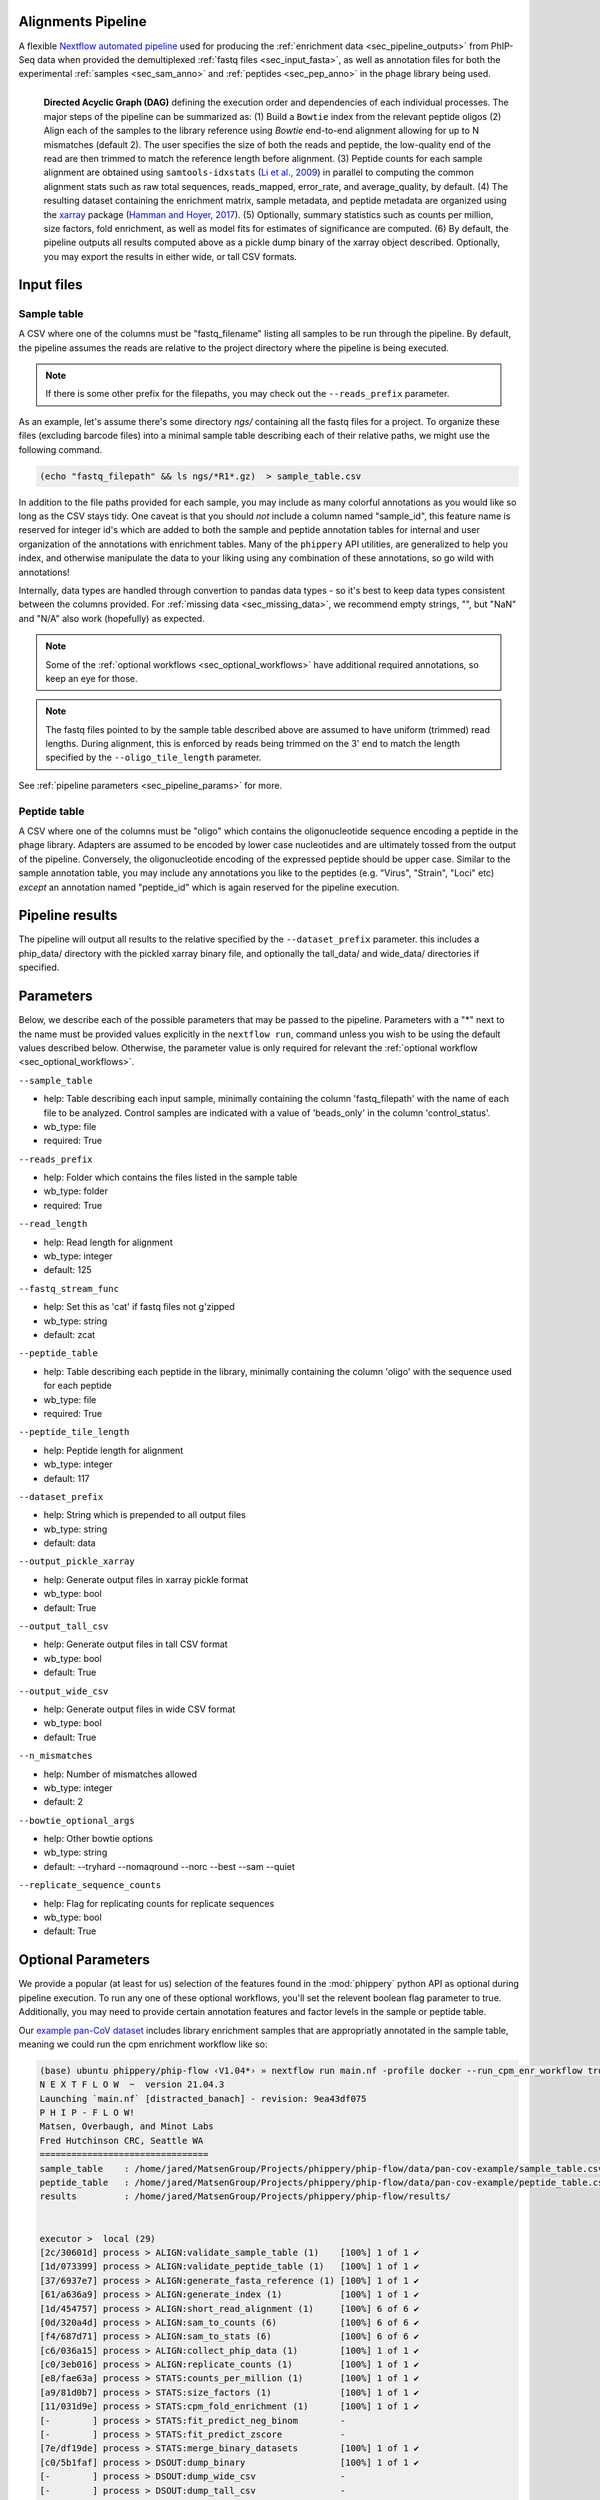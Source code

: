 
.. _sec_pipeline_intro:

===================
Alignments Pipeline
===================

A flexible `Nextflow automated pipeline <https://www.nextflow.io/>`_ 
used for producing the 
:ref:`enrichment data <sec_pipeline_outputs>`
from PhIP-Seq data when provided the demultiplexed 
:ref:`fastq files <sec_input_fasta>`,
as well as annotation files for both the experimental
:ref:`samples <sec_sam_anno>` and 
:ref:`peptides <sec_pep_anno>` in the phage library being used.

.. figure:: images/dagt.svg
   :class: with-border
   :width: 600
   :alt: directed acyclic graph 
   :align: left

   **Directed Acyclic Graph (DAG)** 
   defining the execution order and dependencies of each individual
   processes. The major steps of the pipeline can be summarized as:
   (1) Build a ``Bowtie`` index from the relevant peptide oligos
   (2) Align each of the samples to the library reference using
   `Bowtie` end-to-end alignment allowing for up to N mismatches (default 2).
   The user specifies the size of both the reads and peptide,
   the low-quality end of the read are then trimmed to match
   the reference length before alignment.
   (3) Peptide counts for each sample alignment are obtained
   using ``samtools-idxstats`` (`Li et al., 2009 <https://doi.org/10.1093/bioinformatics/btp352>`_) in parallel
   to computing the common alignment stats such as
   raw total sequences, reads_mapped, error_rate, and average_quality, by default.
   (4) The resulting dataset containing the enrichment matrix,
   sample metadata, and peptide metadata are organized
   using the `xarray <https://xarray.pydata.org/en/stable/#>`_
   package (`Hamman and Hoyer, 2017 <http://doi.org/10.5334/jors.148>`_).
   (5) Optionally, summary statistics such as counts per million,
   size factors, fold enrichment, as well as model fits for estimates
   of significance are computed.
   (6) By default, the pipeline outputs all results
   computed above as a pickle dump binary of the xarray object
   described. Optionally, you may export the results in either wide, or
   tall CSV formats.

.. _sec_pipeline_inputs:

===========
Input files
===========

.. _sec_sam_anno:

Sample table 
++++++++++++

A CSV where one of the columns must be "fastq_filename" listing
all samples to be run through the pipeline.
By default, the pipeline assumes the reads are relative to
the project directory where the pipeline is being executed.

.. note:: If there is some other prefix for the filepaths,
    you may check out the ``--reads_prefix`` parameter.

As an example, let's assume there's some directory *ngs/* containing all the
fastq files for a project. To organize these files (excluding barcode files) 
into a minimal sample table describing each of their relative paths, we might 
use the following command.

.. code-block:: bash
  
    (echo "fastq_filepath" && ls ngs/*R1*.gz)  > sample_table.csv

.. seealso:: An example of a simple sample table can be found 
    `here <https://github.com/matsengrp/phip-flow/blob/main/data/pan-cov-example/sample_table.csv>`_.

In addition to the file paths provided for each sample, 
you may include as many colorful annotations as you would
like so long as the CSV stays tidy. 
One caveat is that you should *not* include a column named "sample_id",
this feature name is reserved for integer id's
which are added to both the sample and peptide annotation tables
for internal and user organization of the annotations with 
enrichment tables.
Many of the ``phippery`` API utilities,
are generalized to help you index, and otherwise
manipulate the data to your liking using any combination
of these annotations, so go wild with annotations!

Internally, data types are handled through convertion to pandas data types
- so it's best to keep data types consistent
between the columns provided. For :ref:`missing data <sec_missing_data>`, 
we recommend empty strings, "", 
but "NaN" and "N/A" also work (hopefully) as expected.

.. note:: Some of the :ref:`optional workflows <sec_optional_workflows>`
    have additional required annotations, so keep an eye for those.

.. _sec_input_fasta:

.. note:: The fastq files pointed to by the sample table described above
    are assumed to have uniform (trimmed) read lengths.
    During alignment, this is enforced by reads being 
    trimmed on the 3' end to match the length specified 
    by the ``--oligo_tile_length`` parameter. 

See :ref:`pipeline parameters <sec_pipeline_params>` for more.

.. _sec_pep_anno:

Peptide table
+++++++++++++

A CSV where one of the columns must be "oligo" which
contains the oligonucleotide sequence encoding a peptide in
the phage library. 
Adapters are assumed to be encoded by lower case nucleotides
and are ultimately tossed from the output of the pipeline.
Conversely, the oligonucleotide encoding of the expressed peptide
should be upper case.
Similar to the sample annotation table, you may include any
annotations you like to the peptides (e.g. "Virus", "Strain", "Loci" etc)
*except* an annotation named "peptide_id" which is again reserved for
the pipeline execution.

.. seealso:: An example of a simple peptide table can be found 
    `here <https://github.com/matsengrp/phip-flow/blob/main/data/pan-cov-example/peptide_table.csv>`__.

.. _sec_pipeline_outputs:
  
================
Pipeline results
================

The pipeline will output all results to the relative specified by the
``--dataset_prefix`` parameter.
this includes a phip_data/ directory with the pickled xarray binary file,
and optionally the tall_data/ and wide_data/ directories if specified.

.. _sec_pipeline_params:

==========
Parameters
==========

Below, we describe each of the possible parameters that may be passed to the pipeline.
Parameters with a "*" next to the name must be provided values
explicitly in the ``nextflow run``, command unless 
you wish to be using the default values described below.
Otherwise, the parameter value is only required for relevant the 
:ref:`optional workflow <sec_optional_workflows>`.


``--sample_table``

- help: Table describing each input sample, minimally containing the column 'fastq_filepath' with the name of each file to be analyzed. Control samples are indicated with a value of 'beads_only' in the column 'control_status'.
- wb_type: file
- required: True

``--reads_prefix``

- help: Folder which contains the files listed in the sample table
- wb_type: folder
- required: True

``--read_length``

- help: Read length for alignment
- wb_type: integer
- default: 125

``--fastq_stream_func``

- help: Set this as 'cat' if fastq files not g'zipped
- wb_type: string
- default: zcat

``--peptide_table``

- help: Table describing each peptide in the library, minimally containing the column 'oligo' with the sequence used for each peptide
- wb_type: file
- required: True

``--peptide_tile_length``

- help: Peptide length for alignment
- wb_type: integer
- default: 117

``--dataset_prefix``

- help: String which is prepended to all output files
- wb_type: string
- default: data

``--output_pickle_xarray``

- help: Generate output files in xarray pickle format
- wb_type: bool
- default: True

``--output_tall_csv``

- help: Generate output files in tall CSV format
- wb_type: bool
- default: True

``--output_wide_csv``

- help: Generate output files in wide CSV format
- wb_type: bool
- default: True

``--n_mismatches``

- help: Number of mismatches allowed
- wb_type: integer
- default: 2

``--bowtie_optional_args``

- help: Other bowtie options
- wb_type: string
- default: --tryhard --nomaqround --norc --best --sam --quiet

``--replicate_sequence_counts``

- help: Flag for replicating counts for replicate sequences
- wb_type: bool
- default: True

.. _sec_optional_workflows:

===================
Optional Parameters
===================

We provide a popular (at least for us)
selection of the features found in the
:mod:`phippery` python API as optional during pipeline
execution. To run any one of these
optional workflows, you'll set the relevent
boolean flag parameter to true. 
Additionally, you may need to provide
certain annotation features
and factor levels in the sample or peptide
table.

Our `example pan-CoV dataset <https://github.com/matsengrp/phip-flow/tree/main/data/pan-cov-example>`__
includes library enrichment samples that
are appropriatly annotated in the 
sample table, meaning we could
run the cpm enrichment workflow like so:

.. code-block:: bash

    (base) ubuntu phippery/phip-flow ‹V1.04*› » nextflow run main.nf -profile docker --run_cpm_enr_workflow true
    N E X T F L O W  ~  version 21.04.3
    Launching `main.nf` [distracted_banach] - revision: 9ea43df075
    P H I P - F L O W!
    Matsen, Overbaugh, and Minot Labs
    Fred Hutchinson CRC, Seattle WA
    ================================
    sample_table    : /home/jared/MatsenGroup/Projects/phippery/phip-flow/data/pan-cov-example/sample_table.csv
    peptide_table   : /home/jared/MatsenGroup/Projects/phippery/phip-flow/data/pan-cov-example/peptide_table.csv
    results         : /home/jared/MatsenGroup/Projects/phippery/phip-flow/results/


    executor >  local (29)
    [2c/30601d] process > ALIGN:validate_sample_table (1)    [100%] 1 of 1 ✔
    [1d/073399] process > ALIGN:validate_peptide_table (1)   [100%] 1 of 1 ✔
    [37/6937e7] process > ALIGN:generate_fasta_reference (1) [100%] 1 of 1 ✔
    [61/a636a9] process > ALIGN:generate_index (1)           [100%] 1 of 1 ✔
    [1d/454757] process > ALIGN:short_read_alignment (1)     [100%] 6 of 6 ✔
    [0d/320a4d] process > ALIGN:sam_to_counts (6)            [100%] 6 of 6 ✔
    [f4/687d71] process > ALIGN:sam_to_stats (6)             [100%] 6 of 6 ✔
    [c6/036a15] process > ALIGN:collect_phip_data (1)        [100%] 1 of 1 ✔
    [c0/3eb016] process > ALIGN:replicate_counts (1)         [100%] 1 of 1 ✔
    [e8/fae63a] process > STATS:counts_per_million (1)       [100%] 1 of 1 ✔
    [a9/81d0b7] process > STATS:size_factors (1)             [100%] 1 of 1 ✔
    [11/031d9e] process > STATS:cpm_fold_enrichment (1)      [100%] 1 of 1 ✔
    [-        ] process > STATS:fit_predict_neg_binom        -
    [-        ] process > STATS:fit_predict_zscore           -
    [7e/df19de] process > STATS:merge_binary_datasets        [100%] 1 of 1 ✔
    [c0/5b1faf] process > DSOUT:dump_binary                  [100%] 1 of 1 ✔
    [-        ] process > DSOUT:dump_wide_csv                -
    [-        ] process > DSOUT:dump_tall_csv                -
    [-        ] process > AGG:split_samples                  -
    [-        ] process > AGG:aggregate_organisms            -
    [-        ] process > AGG:join_organisms                 -

We can then use the :mod:`phippery.utils` to read in the data to take a look at the results.

.. code-block:: python

    >>> import phippery
    >>> ds = phippery.load("results/pickle_data/data.phip")
    >>> ds
    <xarray.Dataset>
    Dimensions:           (sample_id: 6, peptide_id: 10047, sample_metadata: 9,
                           peptide_metadata: 7)
    Coordinates:
      * sample_id         (sample_id) int64 0 1 2 3 4 5
      * peptide_id        (peptide_id) int64 0 1 2 3 4 ... 10043 10044 10045 10046
      * sample_metadata   (sample_metadata) object 'library_batch' ... 'average_q...'
      * peptide_metadata  (peptide_metadata) object 'Virus' ... 'Prot_Start'
    Data variables:
        counts            (peptide_id, sample_id) int64 0 1 0 3 0 3 ... 0 1 0 0 2 1
        sample_table      (sample_id, sample_metadata) object 'MEGSUB' ... 37.3
        peptide_table     (peptide_id, peptide_metadata) object 'OC43' ... 4052
        size_factors      (peptide_id, sample_id) float64 0.0 1.0 0.0 ... 2.29 1.0
        cpm               (peptide_id, sample_id) float64 0.0 94.85 ... 560.2 245.6
        enrichment        (peptide_id, sample_id) float64 0.02065 1.979 ... 5.093
    >>> ds.counts.to_pandas()
    sample_id   0  1  2  3  4  5
    peptide_id
    0           0  1  0  3  0  3
    1           7  2  3  0  5  1
    2           2  1  0  0  0  0
    3           0  2  0  0  0  0
    4           0  0  0  0  0  0
    ...        .. .. .. .. .. ..
    10042       0  1  0  0  0  0
    10043       1  2  0  0  0  0
    10044       0  1  0  0  0  0
    10045       8  0  0  0  1  0
    10046       0  1  0  0  2  1
    
    [10047 rows x 6 columns]
    >>> ds.enrichment.to_pandas()
    sample_id          0         1         2          3          4          5
    peptide_id
    0           0.020650  1.979353  0.020651  34.805577   0.020651  15.238485
    1           1.552418  0.447580  4.091275   0.002347   3.289535   0.578875
    2           1.328661  0.671337  0.007004   0.007004   0.007004   0.007004
    3           0.010433  1.989571  0.010433   0.010433   0.010433   0.010433
    4           1.000000  1.000000  1.000000   1.000000   1.000000   1.000000
    ...              ...       ...       ...        ...        ...        ...
    10042       0.020650  1.979353  0.020651   0.020651   0.020651   0.020651
    10043       0.666665  1.333336  0.006992   0.006992   0.006992   0.006992
    10044       0.020650  1.979353  0.020651   0.020651   0.020651   0.020651
    10045       1.997354  0.002643  0.002643   0.002643   0.742907   0.002643
    10046       0.020650  1.979353  0.020651   0.020651  11.589568   5.093262
    
    [10047 rows x 6 columns] 


BEER
++++

.. warning::
    This workflow has not been fully tested and may be very slow.
    For errors which may arise from the BEER workflow, we reccomend
    that you direct questions to the BEER developers.
    If you would like to run BEER outside of the pipeline, note that
    by default the pipeline runs EdgeR and outputs
    those results into the 
    `PhIPData <https://bioconductor.org/packages/release/bioc/html/PhIPData.html>`__
    object file which can be directly loaded and used with the BEER library.

``--run_BEER``

- help: Flag for running edgeR and BEER using the infrastructure in the
  BEER pipeline. See the
  `R Vignettes <http://www.bioconductor.org/packages/release/bioc/vignettes/beer/inst/doc/beer.html>`_
  and `BEER Paper <https://academic.oup.com/bioinformatics/article/38/19/4647/6663763>`_
  for more on this method.
  Enrichments, EdgeR hits, and Annotations are
  tied into a `PhIPData <https://www.bioconductor.org/packages/release/bioc/html/PhIPData.html>`_
  object and exported to an RDS binary object file.
  The object file is then saved in the ``params.results`` directory
  below the ``rds_data/`` sub-directory.
  Additionally, these results will be tied back into the
  xarray object used by the Python phippery API,
  as well as any CSV outputs (wide & tall).
- wb_type: bool
- default: False


CPM Enrichment
++++++++++++++

``--run_cpm_enr_workflow``

- help: Flag for running the enrichment workflow using counts
    per million as a pre-processing step to fold enrichment
    of empricial IP samples over library abundance controls.
    If ``True``, we require that the sample annotation table
    provides a column "control_status" for which a subset of samples
    is labeled as "library" indicating the sample is a control
    For a description of how this function works in more detail,
    see :meth:`phippery.normalize.enrichment`.
- wb_type: bool
- default: False


Z-Score
+++++++

``--run_zscore_fit_predict``

- help: Flag for running Z-score enrichment analysis.
    This model fits to mock ip (bead only controls)
    and thus requires the sample annotation column "control_status"
    where mock IP\'s are marked "beads_only".
    Note that this method uses the 
    :func:`phippery.normalize.counts_per_million` function
    to normalize the data before fitting and estimating significance
    using :func:`phippery.modeling.zscore`.
    For more on this method, see 
    :ref:`the background modeling documentation <sec_background_modeling>`
- wb_type: bool
- default: False


VirScan Organism Summary
++++++++++++++++++++++++

``--summarize_by_organism``

- help: Flag used to control the summary of results by organism
    Requires that the peptide table includes information regarding
    the source organism for each epitope. It is possible to annotate
    an epitope as being contained in multiple organisms by including
    multiple lines with the same peptide.
    When this flag is enabled, an additional output table will be
    produced (``aggregated_data/organism.summary.csv.gz``) which summarizes
    the number of epitopes with Z-scores above the threshold
    (``--zscore_threshold``, described below) for each organism.
    The sequence of each peptide is taken into account to filter out
    overlapping peptide hits.
    For any pair of peptides which overlap by more than the allowed
    number of amino acids (``--max_overlap``), only the higher-scoring
    peptide (in terms of Z-score) will be retained.
    Overlaps between peptides are determined by exact k-mer matching.
    A peptide is marked as a 'hit' when it is above the threshold in
    all replicates of that sample. When it is only above the threshold
    in a subset of replicates, it is marked as 'discordant'.
    The Epitope Binding Score (EBS) is also calculated for each peptide
    as the mean Z-score across all replicates from the same sample.
    At the organism level, the max and mean EBS is reported.
    Finally, all of those results are reported for the subset of
    epitopes which are marked as 'public' (using ``--public_epitopes_csv``),
    which indicates that there is independent experimental evidence supporting
    the presence of binding antibodies in a human population.
- wb_type: bool
- default: False

``--peptide_org_col``

- help: Column in the peptide table indicating the organism for each peptide
- wb_type: string
- default: organism

``--peptide_seq_col``

- help: Column in the peptide table containing the peptide sequence (used to match against public epitopes provided with ``--public_epitopes_csv``)
- wb_type: string
- default: seq

``--max_overlap``

- help: Maximum allowed overlap between detected peptides
- wb_type: integer
- default: 7

``--zscore_threshold``

- help: Minimum Z-score threshold
- wb_type: float
- default: 2.5

``--sample_grouping_col``

- help: Column in the sample table used for mapping replicates to samples
- wb_type: string
- default:

``--public_epitopes_csv``

- help: Optional, a CSV containing public epitopes
- wb_type: file

``--public_epitopes_col``

- help: In the public epitopes CSV, the column containing the translated amino acid sequence
- wb_type: string
- default: peptide_translate

``--nxf_profile``

- help: Profile used for resource allocation (options: standard / docker / cluster)
- wb_env: PROFILE
- wb_type: string
- default: standard

